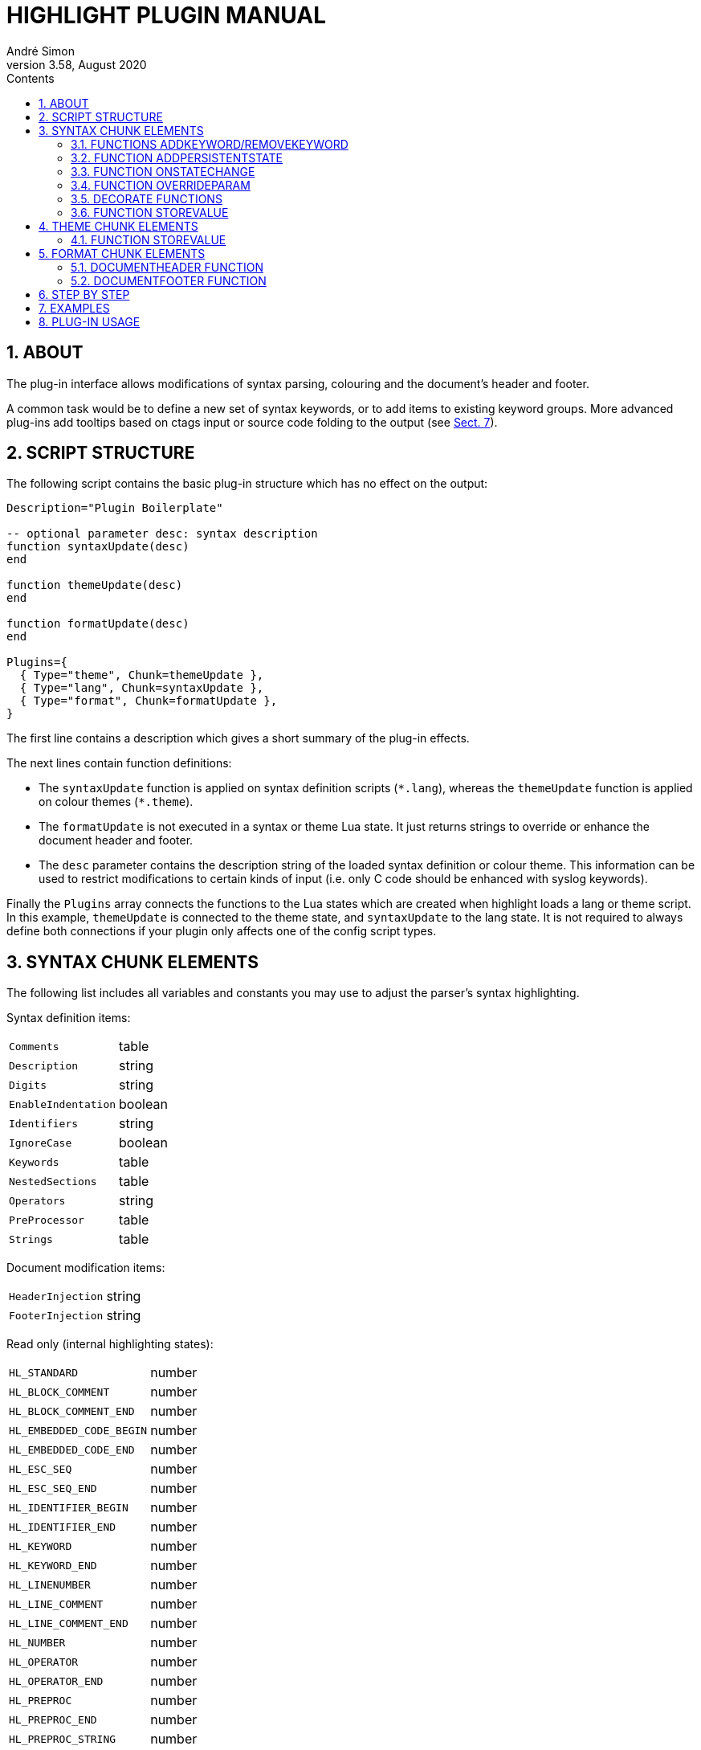 = HIGHLIGHT PLUGIN MANUAL
André Simon
v3.58, August 2020
:lang: en
:toc: left
:toc-title: Contents
:toclevels: 4
:sectnums:
:sectnumlevels: 2
:sectanchors:
// Cross References:
:xrefstyle: short
:section-refsig: Sect.
// Misc Settings:
:experimental: true
:icons: font
:linkattrs: true
// GitHub Settings to enable Admonitions Icons in preview:
ifdef::env-github[]
:caution-caption: :fire:
:important-caption: :heavy_exclamation_mark:
:note-caption: :information_source:
:tip-caption: :bulb:
:warning-caption: :warning:
endif::[]

// =====================================
// Custom Attributes for Reference Links
// =====================================
// Folders:
:plugins: pass:q[link:plugins/[`plugins/`^]]
// Plugins files:
:bash_functions_lua: pass:q[link:plugins/bash_functions.lua[`bash_functions.lua`^]]
:cpp_ref_cplusplus_com_lua: pass:q[link:plugins/cpp_ref_cplusplus_com.lua[`cpp_ref_cplusplus_com.lua`^]]
:ctags_html_tooltips_lua: pass:q[link:plugins/ctags_html_tooltips.lua[`ctags_html_tooltips.lua`^]]
:outhtml_codefold_lua: pass:q[link:plugins/outhtml_codefold.lua[`outhtml_codefold.lua`^]]
:outhtml_curly_brackets_matcher_lua: pass:q[link:plugins/outhtml_curly_brackets_matcher.lua[`outhtml_curly_brackets_matcher.lua`^]]
:outhtml_keyword_matcher_lua: pass:q[link:plugins/outhtml_keyword_matcher.lua[`outhtml_keyword_matcher.lua`^]]
:outhtml_keyword_matcher_lua: pass:q[link:plugins/outhtml_keyword_matcher.lua[`outhtml_keyword_matcher.lua`^]]
:theme_invert_lua: pass:q[link:plugins/theme_invert.lua[`theme_invert.lua`^]]

== ABOUT

The plug-in interface allows modifications of syntax parsing, colouring and
the document's header and footer.

A common task would be to define a new set of syntax keywords, or to add items
to existing keyword groups. More advanced plug-ins add tooltips based on ctags
input or source code folding to the output (see <<EXAMPLES>>).


== SCRIPT STRUCTURE

The following script contains the basic plug-in structure which has no effect
on the output:

[source,lua]
--------------------------------------------------------------------------------
Description="Plugin Boilerplate"

-- optional parameter desc: syntax description
function syntaxUpdate(desc)
end

function themeUpdate(desc)
end

function formatUpdate(desc)
end

Plugins={
  { Type="theme", Chunk=themeUpdate },
  { Type="lang", Chunk=syntaxUpdate },
  { Type="format", Chunk=formatUpdate },
}
--------------------------------------------------------------------------------

The first line contains a description which gives a short summary of the
plug-in effects.

The next lines contain function definitions:

* The `syntaxUpdate` function is applied on syntax definition scripts (`+*.lang+`),
  whereas the `themeUpdate` function is applied on colour themes (`+*.theme+`).
* The `formatUpdate` is not executed in a syntax or theme Lua state.
  It just returns strings to override or enhance the document header and footer.
* The `desc` parameter contains the description string of the loaded syntax
  definition or colour theme. This information can be used to restrict
  modifications to certain kinds of input (i.e. only C code should be
  enhanced with syslog keywords).

Finally the `Plugins` array connects the functions to the Lua states which
are created when highlight loads a lang or theme script.
In this example, `themeUpdate` is connected to the theme state, and `syntaxUpdate`
to the lang state.
It is not required to always define both connections if your plugin only affects
one of the config script types.


== SYNTAX CHUNK ELEMENTS

The following list includes all variables and constants you may use to adjust
the parser's syntax highlighting.

Syntax definition items:

[horizontal]
`Comments`                :: table
`Description`             :: string
`Digits`                  :: string
`EnableIndentation`       :: boolean
`Identifiers`             :: string
`IgnoreCase`              :: boolean
`Keywords`                :: table
`NestedSections`          :: table
`Operators`               :: string
`PreProcessor`            :: table
`Strings`                 :: table


Document modification items:

[horizontal]
`HeaderInjection`         :: string
`FooterInjection`         :: string

Read only (internal highlighting states):

[horizontal]
`HL_STANDARD`             :: number
`HL_BLOCK_COMMENT`        :: number
`HL_BLOCK_COMMENT_END`    :: number
`HL_EMBEDDED_CODE_BEGIN`  :: number
`HL_EMBEDDED_CODE_END`    :: number
`HL_ESC_SEQ`              :: number
`HL_ESC_SEQ_END`          :: number
`HL_IDENTIFIER_BEGIN`     :: number
`HL_IDENTIFIER_END`       :: number
`HL_KEYWORD`              :: number
`HL_KEYWORD_END`          :: number
`HL_LINENUMBER`           :: number
`HL_LINE_COMMENT`         :: number
`HL_LINE_COMMENT_END`     :: number
`HL_NUMBER`               :: number
`HL_OPERATOR`             :: number
`HL_OPERATOR_END`         :: number
`HL_PREPROC`              :: number
`HL_PREPROC_END`          :: number
`HL_PREPROC_STRING`       :: number
`HL_STRING`               :: number
`HL_STRING_END`           :: number
`HL_UNKNOWN`              :: number
`HL_REJECT`               :: number

Read only (output document format):

[horizontal]
`HL_OUTPUT`               :: number (selected format)
`HL_FORMAT_HTML`          :: number
`HL_FORMAT_XHTML`         :: number
`HL_FORMAT_TEX`           :: number
`HL_FORMAT_LATEX`         :: number
`HL_FORMAT_RTF`           :: number
`HL_FORMAT_ANSI`          :: number
`HL_FORMAT_XTERM256`      :: number
`HL_FORMAT_TRUECOLOR`     :: number
`HL_FORMAT_SVG`           :: number
`HL_FORMAT_BBCODE`        :: number
`HL_FORMAT_PANGO`         :: number
`HL_FORMAT_ODT`           :: number

Read only (other):

[horizontal]
`HL_PLUGIN_PARAM`         :: string (set with `--plug-in-param`)
`HL_LANG_DIR`             :: string (path of language definition directory)

Functions:

[horizontal]
`AddKeyword`              :: function
`RemoveKeyword`           :: function
`OnStateChange`           :: function
`Decorate`                :: function
`DecorateLineBegin`       :: function
`DecorateLineEnd`         :: function
`StoreValue`              :: function

[IMPORTANT]
================================================================================
Functions will only be executed if they are defined as local functions within the
`lang` chunk referenced in the `Plugins` array.
They will be ignored when defined elsewhere in the script.
================================================================================

The functions `AddKeyword`, `RemoveKeyword` and `OnStateChange` are also useful
in language definitions without a plug-in use case.


=== FUNCTIONS ADDKEYWORD/REMOVEKEYWORD

[[AddKeyword]]
The `AddKeyword` function will add a keyword to one of the the internal keyword
lists. It has no effect if the keyword was added before.
Keywords added with `AddKeyword` will remain active for all files of the same
syntax if highlight is in batch mode.

................................................................................
AddKeyword(keyword, kwGroupID)

  Parameters: keyword:   string which should be added to a keyword list
              kwGroupID: keyword group ID of the keyword
  Returns:    true if successful
................................................................................

[[RemoveKeyword]]
The `RemoveKeyword` function erases the given keyword from the internal list.

................................................................................
RemoveKeyword(keyword)

  Parameters: keyword:   string which should be removed from the keyword list
  Returns:    true if successful
................................................................................


=== FUNCTION ADDPERSISTENTSTATE

[[AddPersistentState]]
This function enables storage of keywords and keyword ranges in a plug-in file. 
If the syntax contains elements which depend on a context, you can highlight 
them although this context is lost in other input files or code sections.
The invocation of AddPersistentState will cause highlight to save a plugin as 
temporary file and parse input files using this plug-in again if necessary.

................................................................................
AddPersistentState(keyword, kwGroupID)

  Parameters: keyword:   string which should be added to a keyword list
              kwGroupID: keyword group ID of the keyword
  Returns:    true if successful
................................................................................

................................................................................
AddPersistentState(lineno, kwGroupID, column, length)

  Parameters: lineno:    line number
              kwGroupID: the keyword group ID
              column:    column
              length:    length of the keyword
  Returns:    true if successful
................................................................................


=== FUNCTION ONSTATECHANGE

[[OnStateChange]]
This function is a hook which is called if an internal state changes (e.g. from
`HL_STANDARD` to `HL_KEYWORD` if a keyword is found). It can be used to alter
the new state or to manipulate syntax elements like keyword lists.

................................................................................
OnStateChange(oldState, newState, token, kwGroupID, lineno, column)

  Hook Event: Highlighting parser state change
  Parameters: oldState:  old state
              newState:  intended new state
              token:     the current token which triggered the new state
              kwGroupID: if newState is HL_KEYWORD, the parameter
                         contains the keyword group ID
              lineno:    line number (since 3.50)
              column:    line column (since 3.50)
  Returns:    Correct state to continue OR HL_REJECT
................................................................................

Returns `HL_REJECT` if the recognized token and state should be discarded;
the first character of token will be outputted and highlighted as `oldState`.


Example for its usage in a plugin context:

[source,lua]
--------------------------------------------------------------------------------
function OnStateChange(oldState, newState, token, kwgroup)
   if newState==HL_KEYWORD and kwgroup==5 then
      AddKeyword(token, 5)
   end
   return newState
end
--------------------------------------------------------------------------------

This function adds the current keyword to the internal keyword list if the
keyword belongs to keyword group 5. If keyword group 5 is defined by a regex,
this token will be recognized later as a keyword even if the regular expression
does no longer match.

[IMPORTANT]
================================================================================
If both the syntax file and the plug-in script contain an `OnStateChange` 
function, the plug-in definition will replace the function of the syntax file.
In order to prevent this, the exising function can be assigned to an new 
variable and called using this name in the plug-in `OnStateChange` code chunk.

See this example in the plug-in `bash_functions.lua`:
================================================================================

[source,lua]
--------------------------------------------------------------------------------
function syntaxUpdate(desc)
  if desc=="Bash" then

  table.insert( Keywords,
                  { Id=5, Regex=[[(\w+)\s*\(]]
                  } )

    if OnStateChange ~= nil then
      OrigOnStateChange = OnStateChange;
    end

    -- add keywords to list 5 if pattern matches
    function OnStateChange(oldState, newState, token, kwgroup)

      if newState==HL_KEYWORD and kwgroup==5 then
        AddKeyword(token, 5)
        return newState
      end
      if OrigOnStateChange then
        return OrigOnStateChange(oldState, newState, token, kwgroup)
      end
    end

  end
end
--------------------------------------------------------------------------------


=== FUNCTION OVERRIDEPARAM

[[OverrideParam]]
This function enables modification of internal default values concerning the
parser or output formats. This function is experimental and subject to change.
Currently it supports these parameters:

[horizontal]
`state.string.raw`    :: `true` or `false`
`format.maskws`       :: `true` or `false`
`format.spacer`       :: whitespace format string

See `langDefs/toml.lang` and `plugins/outhtml_ie7_webctrl.lua` for examples.

................................................................................
OverrideParam(keyword, kwGroupID)

  Parameters: paramName:   name of configuration item
              paramVal:    value
  Returns:    true if successful
................................................................................


=== DECORATE FUNCTIONS

[[Decorate]]
The `Decorate` function is a hook which is called if a syntax token has been
identified. It can be used to alter the token or to add additional text in the
target output format (e.g. hyperlinks).

................................................................................
Decorate(token, state, kwGroupID, stateTrace)

  Hook Event: Token identification
  Parameters: token:      current token
              state:      current state
              kwGroupID:  if state is HL_KEYWORD, the parameter
                          contains the keyword group ID
              stateTrace: string containing past states of the current line;
                          separated by ';'; limited to 100 entries
  Returns:    Altered token string or nothing if original token should be
              outputted
................................................................................

Examples:

[source,lua]
--------------------------------------------------------------------------------
function Decorate(token, state)
  if (state == HL_KEYWORD) then
    return string.upper(token)
  end
end
--------------------------------------------------------------------------------

This function converts all keywords to upper case.

The functions `DecorateLineBegin` and `DecorateLineEnd` are called if a new line
starts or ends. They can be used to add special formatting to lines of code.

[[DecorateLineBegin]]
................................................................................
DecorateLineBegin(lineNumber)

  Hook Event: output of a new line
  Parameters: lineNumber: the current line number
  Returns:    A string to be prepended to a new line (or nothing)
................................................................................

[[DecorateLineEnd]]
................................................................................
DecorateLineEnd(lineNumber)

  Hook Event: output of a line ending
  Parameters: lineNumber: the current line number
  Returns:    A string to be appended to a line (or nothing)
................................................................................


[IMPORTANT]
================================================================================
The return value of `Decorate` functions will be embedded in the formatting tags
of the output format.
The return values are not modified or validated by highlight.
================================================================================

=== FUNCTION STOREVALUE

[[StoreValue]]
................................................................................
StoreValue(name, value)

  Set or get a value to exchange information across Lua states
  Parameters: name: the parameter name 
              value: the parameter value
  Returns:   if value is not set, the previously assigned value of name
................................................................................


== THEME CHUNK ELEMENTS

The following list includes all those items which you can overwrite or extend to
adjust the formatting (colour and font attributes) of the output:

Output formatting items:

[horizontal]
`Default`                 :: table
`Canvas`                  :: table
`Number`                  :: table
`Escape`                  :: table
`String`                  :: table
`StringPreProc`           :: table
`BlockComment`            :: table
`PreProcessor`            :: table
`LineNum`                 :: table
`Operator`                :: table
`LineComment`             :: table
`Keywords`                :: table

Read only (output document format):

[horizontal]
`HL_OUTPUT`               :: number
`HL_FORMAT_HTML`          :: number
`HL_FORMAT_XHTML`         :: number
`HL_FORMAT_TEX`           :: number
`HL_FORMAT_LATEX`         :: number
`HL_FORMAT_RTF`           :: number
`HL_FORMAT_ANSI`          :: number
`HL_FORMAT_XTERM256`      :: number
`HL_FORMAT_TRUECOLOR`     :: number
`HL_FORMAT_SVG`           :: number
`HL_FORMAT_BBCODE`        :: number
`HL_FORMAT_PANGO`         :: number
`HL_FORMAT_ODT`           :: number

Add additional styling information:

[horizontal]
`Injections`              :: table

[horizontal]
`StoreValue`              :: function


=== FUNCTION STOREVALUE

[[StoreValue]]
................................................................................
Like above.
................................................................................


== FORMAT CHUNK ELEMENTS

Read only (output document format):

[horizontal]
`HL_OUTPUT`               :: number
`HL_FORMAT_HTML`          :: number
`HL_FORMAT_XHTML`         :: number
`HL_FORMAT_TEX`           :: number
`HL_FORMAT_LATEX`         :: number
`HL_FORMAT_RTF`           :: number
`HL_FORMAT_ANSI`          :: number
`HL_FORMAT_XTERM256`      :: number
`HL_FORMAT_TRUECOLOR`     :: number
`HL_FORMAT_SVG`           :: number
`HL_FORMAT_BBCODE`        :: number
`HL_FORMAT_PANGO`         :: number
`HL_FORMAT_ODT`           :: number

Functions:

[horizontal]
`DocumentHeader`          :: function
`DocumentFooter`          :: function


=== DOCUMENTHEADER FUNCTION

[[DocumentHeader]]
................................................................................
DocumentHeader(numFiles, currFile, options)

  Hook Event: output of a new file's header
  Parameters: numFiles: number of files to be generated
              currFile: current file counter
              options: Map of the following options
              options.title: document title
              options.encoding: document encoding
              options.fragment: true if header/footer should not be outputted
              options.font: font name
              options.fontsize: font size

  Returns:    [string, boolean?] (or nothing)
              The string contains the new document header
              The boolean value indicates if the string should replace the default
              header (false=default) or if it should be appended to it (true).
................................................................................


=== DOCUMENTFOOTER FUNCTION

[[DocumentFooter]]
................................................................................
DocumentFooter(numFiles, currFile, options)

  Hook Event: output of a new file's footer
  Parameters: see DocumentHeader

  Returns:    [string, boolean?] (or nothing)
              The string contains the new document footer
              The boolean value indicates if the string should replace the default
              footer (false=default) or if it should precede it (true).
................................................................................


== STEP BY STEP

This example will add reference hyperlinks to Qt keywords:

[source,lua]
--------------------------------------------------------------------------------
-- first add a description of what the plug-in does
Description="Add qtproject.org reference links to HTML, LaTeX or RTF output"

-- define the plugin categories (ie. supported output formats; languages)
Categories = {"c++", "qt" }

-- the syntaxUpdate function contains code related to syntax recognition
function syntaxUpdate(desc)

  -- if the current file is no C++ file we exit
  if desc~="C and C++" then
     return
  end

  -- this function returns a qt-project reference link of the given token
  function getURL(token)
     -- generate the URL
     url='http://qt-project.org/doc/qt-4.8/'..string.lower(token).. '.html'

     -- embed the URL in a hyperlink according to the output format
     -- first HTML, then LaTeX and RTF
     if (HL_OUTPUT== HL_FORMAT_HTML or HL_OUTPUT == HL_FORMAT_XHTML) then
         return '<a class="hl" target="new" href="'
                .. url .. '">'.. token .. '</a>'
     elseif (HL_OUTPUT == HL_FORMAT_LATEX) then
         return '\\href{'..url..'}{'..token..'}'
     elseif (HL_OUTPUT == HL_FORMAT_RTF) then
         return '{{\\field{\\*\\fldinst HYPERLINK "'
                ..url..'" }{\\fldrslt\\ul\\ulc0 '..token..'}}}'
     end
   end

  -- the Decorate function will be invoked for every recognized token
  function Decorate(token, state)

    -- we are only interested in keywords, preprocessor or default items
    if (state ~= HL_STANDARD and state ~= HL_KEYWORD and
        state ~=HL_PREPROC) then
      return
    end

    -- Qt keywords start with Q, followed by an upper and a lower case letter
    -- if this pattern applies to the token, we return the URL
    -- if we return nothing, the token is outputted as is
    if string.find(token, "Q%u%l")==1 then
      return getURL(token)
    end

  end
end

-- the themeUpdate function contains code related to the theme
function themeUpdate(desc)
  -- the Injections table can be used to add style information to the theme

  -- HTML: we add additional CSS style information to beautify hyperlinks,
  -- they should have the same color as their surrounding tags
  if (HL_OUTPUT == HL_FORMAT_HTML or HL_OUTPUT == HL_FORMAT_XHTML) then
    Injections[#Injections+1]=
      "a.hl, a.hl:visited {color:inherit;font-weight:inherit;}"

  -- LaTeX: hyperlinks require the hyperref package, so we add this here
  -- the colorlinks and pdfborderstyle options remove ugly boxes in the output
  elseif (HL_OUTPUT==HL_FORMAT_LATEX) then
    Injections[#Injections+1]=
      "\\usepackage[colorlinks=false, pdfborderstyle={/S/U/W 1}]{hyperref}"
  end
end

-- let highlight load the chunks
Plugins={
  { Type="lang", Chunk=syntaxUpdate },
  { Type="theme", Chunk=themeUpdate },
}
--------------------------------------------------------------------------------


== EXAMPLES


The {plugins} directory contains example scripts, including:

{bash_functions_lua}::
+
[horizontal]
Description ::: Add function names to keyword list.
Features    ::: Adds new keyword group based on a regex, defines `OnStateChange`,
                uses `AddKeyword`.

{theme_invert_lua}::
+
[horizontal]
Description ::: Invert colours of the original theme.
Features    ::: Modifies all color attributes of the theme script, uses Lua
                pattern matching.

{cpp_ref_cplusplus_com_lua}::
+
[horizontal]
Description ::: Add qtproject.org reference links to HTML, LaTeX or RTF output of
                C++ code.
Features    ::: Uses `Decorate` to add hyperlinks for a defined set of C++ keywords. +
                Adds CSS styles with `Injections`.

{ctags_html_tooltips_lua}::
+
[horizontal]
Description ::: Add tooltips based on a ctags file (default input file: tags).
Features    ::: Uses file input (defined by cli option `--plug-in-param`) and
                parses tags data before `Decorate` is called.

{outhtml_curly_brackets_matcher_lua}::
+
[horizontal]
Description ::: Shows matching curly brackets in HTML output.
Features    ::: Uses `Decorate` to add span tags with unique ids to opening and
                closing brackets. +
                Adds JavaScript with `HeaderInjection` variable. +
                Inserts additional CSS styles with `Injections` variable.

{outhtml_keyword_matcher_lua}::
+
[horizontal]
Description ::: Shows matching keywords in HTML output.
Features    ::: Uses `Decorate` to add span tags with unique ids to keywords. +
                Uses `OnStateChange` to assign an internal ID to each keyword. +
                Adds JavaScript with `HeaderInjection` variable. +
                Inserts additional CSS styles with `Injections` variable. +

{outhtml_codefold_lua}::
+
[horizontal]
Description ::: Adds code folding for C style languages, Pascal, Lua and Ruby to
                HTML output.
Features    ::: Uses `DecorateLineBegin` and `DecorateLineEnd` to add ID-spans to each
                line. +
                Applies `Decorate` to each code block delimiter to add `onClick` event
                handlers. +
                Adds JavaScript with `HeaderInjection` and `FooterInjection` variables. +
                Inserts additional CSS styles with `Injections` variable.


== PLUG-IN USAGE

[discrete]
=== Command line interface

Run highlight `--list-scripts=plugins` to show all installed plug-ins.

Use `--plug-in` to load a plug-in script file.
This option can be applied more than once to apply several plug-ins.
Omit the `.lua` suffix.
You can store your plug-in scripts for testing in `~/.highlight/plugins`.

.Example

................................................................................
highlight my.cpp -Ilz --plug-in=html_curly_brackets_matcher > ~/test_out/my.html
................................................................................


[discrete]
=== GUI

Add the plug-in scripts in the plug-in selection tab and enable them using the
checkboxes.


// EOF //
